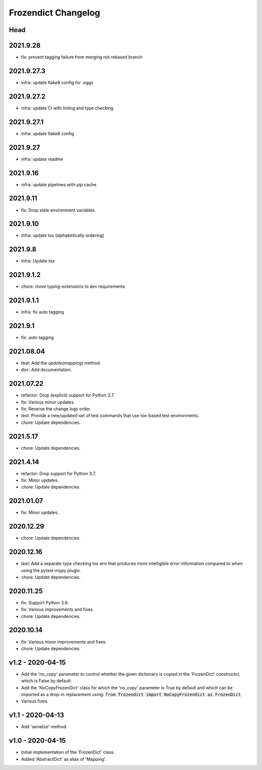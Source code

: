 Frozendict Changelog
====================
.. inclusion-marker


Head
++++

2021.9.28
+++++++++
- fix: prevent tagging failure from merging not rebased branch

2021.9.27.3
+++++++++++
- infra: update flake8 config for .eggs

2021.9.27.2
+++++++++++
- infra: update CI with linting and type checking

2021.9.27.1
+++++++++++
- infra: update flake8 config

2021.9.27
+++++++++
- infra: update readme

2021.9.16
+++++++++
- infra: update pipelines with pip cache

2021.9.11
+++++++++
- fix: Drop stale environment variables.

2021.9.10
+++++++++
- infra: update tox (alphabetically ordering)

2021.9.8
++++++++
- infra: Update tox

2021.9.1.2
++++++++++
- chore: move typing-extensions to dev requirements

2021.9.1.1
++++++++++
- infra: fix auto tagging

2021.9.1
++++++++
- fix: auto tagging

2021.08.04
++++++++++
- feat: Add the `update(mapping)` method.
- doc: Add documentation.


2021.07.22
++++++++++
- refactor: Drop (explicit) support for Python 3.7.
- fix: Various minor updates.
- fix: Reverse the change logs order.
- test: Provide a new/updated set of test commands that use tox-based test
  environments.
- chore: Update dependencies.


2021.5.17
+++++++++
- chore: Update dependencies.


2021.4.14
+++++++++
- refactor: Drop support for Python 3.7.
- fix: Minor updates.
- chore: Update dependencies.


2021.01.07
++++++++++
- fix: Minor updates.


2020.12.29
++++++++++
- chore: Update dependencies.


2020.12.16
++++++++++
- test: Add a separate type checking tox env that produces more intelligible
  error information compared to when using the pytest-mypy plugin.
- chore: Update dependencies.


2020.11.25
++++++++++
- fix: Support Python 3.9.
- fix: Various improvements and fixes.
- chore: Update dependencies.


2020.10.14
++++++++++
- fix: Various minor improvements and fixes.
- chore: Update dependencies.


v1.2 - 2020-04-15
+++++++++++++++++
- Add the 'no_copy' parameter to control whether the given dictionary is copied
  in the 'FrozenDict' constructor, which is False by default.
- Add the 'NoCopyFrozenDict' class for which the 'no_copy' parameter is True
  by default and which can be imported as a drop-in replacement using:
  :code:`from frozendict import NoCopyFrozenDict as FrozenDict`.
- Various fixes.


v1.1 - 2020-04-13
+++++++++++++++++
- Add 'serialize' method.


v1.0 - 2020-04-15
+++++++++++++++++
- Initial implementation of the 'FrozenDict' class.
- Added 'AbstractDict' as alias of 'Mapping'.
